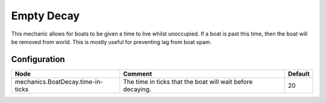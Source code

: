 ===========
Empty Decay
===========

This mechanic allows for boats to be given a time to live whilst unoccupied. If a boat is past this time, then the boat will be removed from
world. This is mostly useful for preventing lag from boat spam.

Configuration
=============

================================= ========================================================== =======
Node                              Comment                                                    Default
================================= ========================================================== =======
mechanics.BoatDecay.time-in-ticks The time in ticks that the boat will wait before decaying. 20
================================= ========================================================== =======

